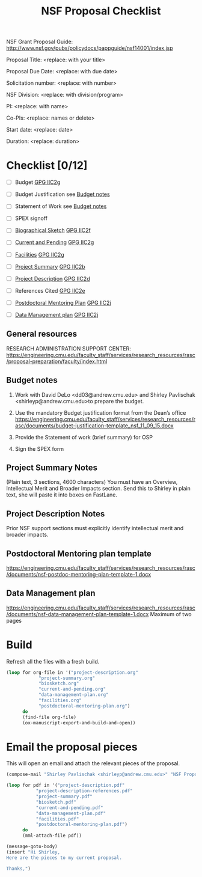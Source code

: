 #+TEMPLATE: NSF Proposal - Checklist
#+key: nsf-proposal-checklist
#+group: manuscript
#+contributor: John Kitchin <jkitchin@andrew.cmu.edu>
#+default-filename: checklist.org

#+TITLE: NSF Proposal Checklist
#+LATEX_CLASS: cmu-article
#+Latex_class_options: [12pt]
#+OPTIONS: toc:nil

NSF Grant Proposal Guide: http://www.nsf.gov/pubs/policydocs/pappguide/nsf14001/index.jsp

# Obviously some of these directions are specific to CMU.
# Provide the following information to Shirley Pavlischak
# <shirleyp@andrew.cmu.edu> to get started:

Proposal Title: <replace: with your title>

Proposal Due Date: <replace: with due date>

Solicitation number: <replace: with number>

NSF Division: <replace: with division/program>

PI: <replace: with name>

Co-PIs: <replace: names or delete>

Start date: <replace: date>

Duration: <replace: duration>

* Checklist [0/12]

- [ ] Budget                       [[http://www.nsf.gov/pubs/policydocs/pappguide/nsf14001/gpg_2.jsp#IIC2g][GPG IIC2g]]
- [ ] Budget Justification         see [[id:87FEAFB7-0AAC-48A2-9FA6-87BED951656F][Budget notes]]
- [ ] Statement of Work            see [[id:87FEAFB7-0AAC-48A2-9FA6-87BED951656F][Budget notes]]
- [ ] SPEX signoff

- [ ] [[elisp:(ox-manuscript-new-manuscript "nsf-proposal-biosketch")][Biographical Sketch]]          [[http://www.nsf.gov/pubs/policydocs/pappguide/nsf14001/gpg_2.jsp#IIC2f][GPG IIC2f]]
- [ ] [[elisp:(ox-manuscript-new-manuscript "nsf-proposal-current-ending")][Current and Pending]]          [[http://www.nsf.gov/pubs/policydocs/pappguide/nsf14001/gpg_2.jsp#IIC2g][GPG IIC2g]]
- [ ] [[elisp:(ox-manuscript-new-manuscript "nsf-proposal-facilities")][Facilities]]                   [[http://www.nsf.gov/pubs/policydocs/pappguide/nsf14001/gpg_2.jsp#IIC2g][GPG IIC2g]]

- [ ] [[elisp:(ox-manuscript-new-manuscript "nsf-proposal-summary")][Project Summary]]              [[http://www.nsf.gov/pubs/policydocs/pappguide/nsf14001/gpg_2.jsp#IIC2b][GPG IIC2b]]
- [ ] [[elisp:(ox-manuscript-new-manuscript "nsf-proposal-description")][Project Description]]          [[http://www.nsf.gov/pubs/policydocs/pappguide/nsf14001/gpg_2.jsp#IIC2d][GPG IIC2d]]
- [ ] References Cited             [[http://www.nsf.gov/pubs/policydocs/pappguide/nsf14001/gpg_2.jsp#IIC2e][GPG IIC2e]]

- [ ] [[elisp:(ox-manuscript-new-manuscript "nsf-proposal-postdoc-plan")][Postdoctoral Mentoring Plan]]  [[http://www.nsf.gov/pubs/policydocs/pappguide/nsf14001/gpg_2.jsp#IIC2j][GPG IIC2j]]
- [ ] [[elisp:(ox-manuscript-new-manuscript "nsf-proposal-data-plan")][Data Management plan]]         [[http://www.nsf.gov/pubs/policydocs/pappguide/nsf14001/gpg_2.jsp#IIC2j][GPG IIC2j]]



** General resources
RESEARCH ADMINISTRATION SUPPORT CENTER: https://engineering.cmu.edu/faculty_staff/services/research_resources/rasc/proposal-preparation/faculty/index.html

** Budget notes
   :PROPERTIES:
   :ID:       87FEAFB7-0AAC-48A2-9FA6-87BED951656F
   :END:

1.	Work with David DeLo <dd03@andrew.cmu.edu> and Shirley Pavlischak <shirleyp@andrew.cmu.edu>to prepare the budget.
2.	Use the mandatory Budget justification format from the Dean’s office https://engineering.cmu.edu/faculty_staff/services/research_resources/rasc/documents/budget-justification-template_nsf_11_09_15.docx

3.	Provide the Statement of work (brief summary) for OSP
4.	Sign the SPEX form

** Project Summary Notes
(Plain text, 3 sections, 4600 characters)
You must have an Overview, Intellectual Merit and Broader Impacts section. Send this to Shirley in plain text, she will paste it into boxes on FastLane.

** Project Description Notes
Prior NSF support sections must explicitly identify intellectual merit and broader impacts.

** Postdoctoral Mentoring plan template
https://engineering.cmu.edu/faculty_staff/services/research_resources/rasc/documents/nsf-postdoc-mentoring-plan-template-1.docx

** Data Management plan
https://engineering.cmu.edu/faculty_staff/services/research_resources/rasc/documents/nsf-data-management-plan-template-1.docx
  Maximum of two pages

* Build
Refresh all the files with a fresh build.

#+BEGIN_SRC emacs-lisp
(loop for org-file in '("project-description.org"
			"project-summary.org"
			"biosketch.org"
			"current-and-pending.org"
			"data-management-plan.org"
			"facilities.org"
			"postdoctoral-mentoring-plan.org")
      do
      (find-file org-file)
      (ox-manuscript-export-and-build-and-open))
#+END_SRC

* Email the proposal pieces
This  will open an email and attach the relevant pieces of the proposal.

#+BEGIN_SRC emacs-lisp
(compose-mail "Shirley Pavlischak <shirleyp@andrew.cmu.edu>" "NSF Proposal pieces")

(loop for pdf in '("project-description.pdf"
		   "project-description-references.pdf"
		   "project-summary.pdf"
		   "biosketch.pdf"
		   "current-and-pending.pdf"
		   "data-management-plan.pdf"
		   "facilities.pdf"
		   "postdoctoral-mentoring-plan.pdf")
      do
      (mml-attach-file pdf))

(message-goto-body)
(insert "Hi Shirley,
Here are the pieces to my current proposal.

Thanks,")
#+END_SRC

#+RESULTS:
